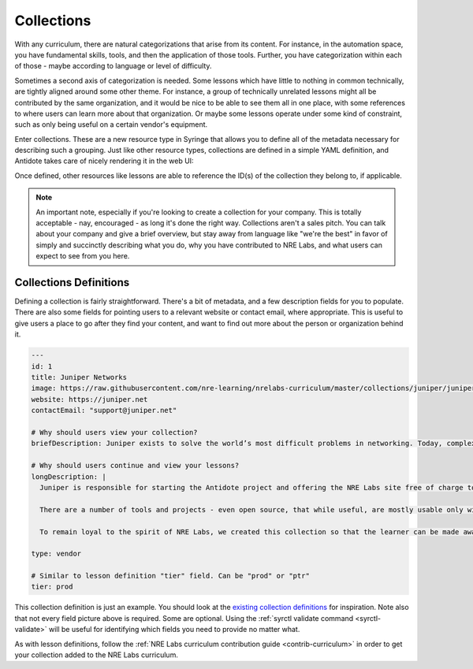 Collections
=========================

With any curriculum, there are natural categorizations that arise from its content. For instance,
in the automation space, you have fundamental skills, tools, and then the application of those tools.
Further, you have categorization within each of those - maybe according to language or level of difficulty.

Sometimes a second axis of categorization is needed. Some lessons which have little to nothing
in common technically, are tightly aligned around some other theme. For instance, a group of technically unrelated lessons
might all be contributed by the same organization, and it would be nice to be able to see them all in one place, with some
references to where users can learn more about that organization. Or maybe some lessons operate under some kind of constraint,
such as only being useful on a certain vendor's equipment.

Enter collections. These are a new resource type in Syringe that allows you to define all of the metadata necessary for describing
such a grouping. Just like other resource types, collections are defined in a simple YAML definition, and Antidote takes care of
nicely rendering it in the web UI:

.. image:: /images/collections.png



Once defined, other resources like lessons are able to reference the ID(s) of the collection they belong to, if applicable.

.. NOTE::

  An important note, especially if you're looking to create a collection for your company. This is totally acceptable - nay,
  encouraged - as long it's done the right way. Collections aren't a sales pitch. You can talk about your company and give a
  brief overview, but stay away from language like "we're the best" in favor of simply and succinctly describing what you do,
  why you have contributed to NRE Labs, and what users can expect to see from you here.

Collections Definitions
^^^^^^^^^^^^^^^^^^^^^^^

Defining a collection is fairly straightforward. There's a bit of metadata, and a few description fields for you to populate.
There are also some fields for pointing users to a relevant website or contact email, where appropriate. This is useful to give users
a place to go after they find your content, and want to find out more about the person or organization behind it.

.. CODE:: yaml

  ---
  id: 1
  title: Juniper Networks
  image: https://raw.githubusercontent.com/nre-learning/nrelabs-curriculum/master/collections/juniper/juniper.png
  website: https://juniper.net
  contactEmail: "support@juniper.net"

  # Why should users view your collection?
  briefDescription: Juniper exists to solve the world’s most difficult problems in networking. Today, complexity is at the heart of those problems. Simple is our obsession. And simple always starts with engineering. This collection contains curriculum resources contributed by Juniper, or lessons that deal mostly in Juniper-specific technology.

  # Why should users continue and view your lessons?
  longDescription: | 
    Juniper is responsible for starting the Antidote project and offering the NRE Labs site free of charge to all who wish to learn automation with as few barriers as possible. The original spirit of NRE Labs is to focus on bringing network engineering skillsets into the cloud era, by focusing on individual success, even if it means a multi-vendor approach.

    There are a number of tools and projects - even open source, that while useful, are mostly usable only within a Juniper context. For instance, the JSNAPy project is an open source tool that allows engineers to write unit tests for their Junos network devices. While this tool is free and open source, it's also Juniper-specific, and we want to be up-front about that.

    To remain loyal to the spirit of NRE Labs, we created this collection so that the learner can be made aware of content that may be either mostly or entirely useful within a Juniper context, on Juniper devices and software.

  type: vendor

  # Similar to lesson definition "tier" field. Can be "prod" or "ptr"
  tier: prod

This collection definition is just an example. You should look at the `existing collection definitions <https://github.com/nre-learning/nrelabs-curriculum/tree/master/collections>`_ for inspiration. Note also that
not every field picture above is required. Some are optional. Using the :ref:`syrctl validate command <syrctl-validate>` will be useful for identifying which fields
you need to provide no matter what.

As with lesson definitions, follow the :ref:`NRE Labs curriculum contribution guide <contrib-curriculum>` in order to get your collection added to the NRE Labs curriculum.